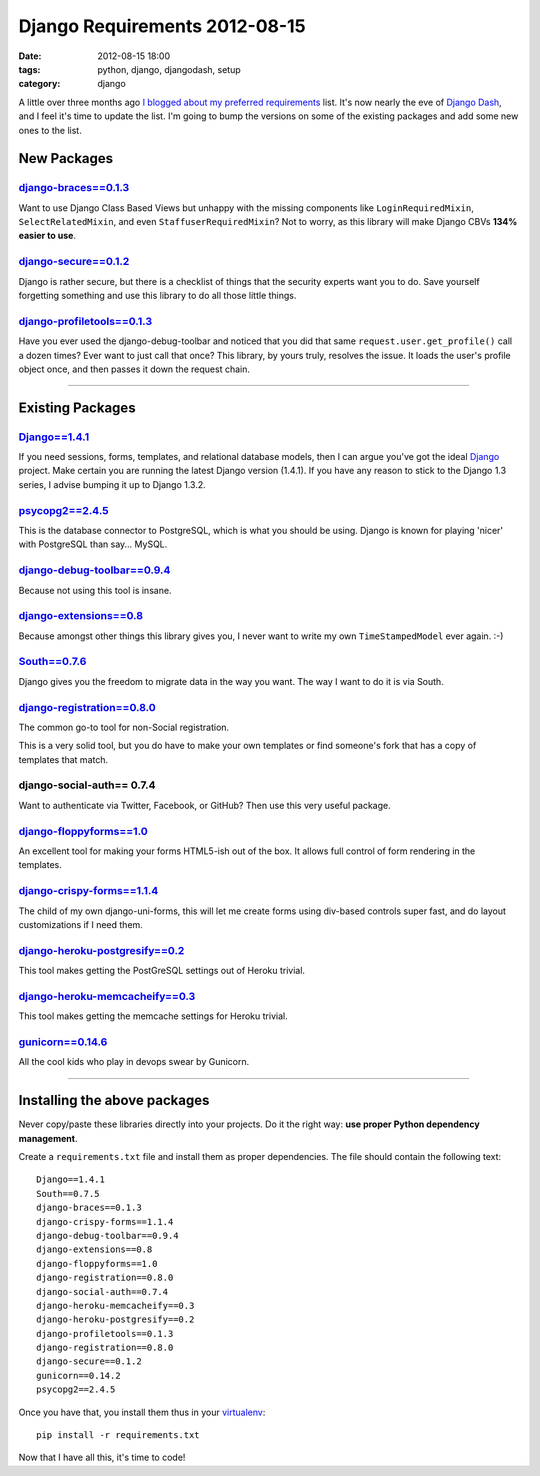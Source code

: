 ==============================
Django Requirements 2012-08-15
==============================

:date: 2012-08-15 18:00
:tags: python, django, djangodash, setup
:category: django

A little over three months ago `I blogged about my preferred requirements`_ list.
It's now nearly the eve of `Django Dash`_, and I feel it's time to update the list.
I'm going to bump the versions on some of the existing packages and add some new ones to the list.

.. _`I blogged about my preferred requirements`: http://pydanny.com/django-requirements-for-a-project.html
.. _`Django Dash`: http://djangodash.com

New Packages
============

`django-braces==0.1.3`_
-------------------------

Want to use Django Class Based Views but unhappy with the missing components like ``LoginRequiredMixin``, ``SelectRelatedMixin``, and even ``StaffuserRequiredMixin``? Not to worry, as this library will make Django CBVs **134% easier to use**.

.. _`django-braces==0.1.3`: http://pypi.python.org/pypi/django-braces/

`django-secure==0.1.2`_
------------------------

Django is rather secure, but there is a checklist of things that the security experts want you to do.
Save yourself forgetting something and use this library to do all those little things.

.. _`django-secure==0.1.2`: http://pypi.python.org/pypi/django-secure/


`django-profiletools==0.1.3`_
-----------------------------

Have you ever used the django-debug-toolbar and noticed that you did that same ``request.user.get_profile()`` call
a dozen times? Ever want to just call that once? This library, by yours truly, resolves the issue. It loads the user's
profile object once, and then passes it down the request chain.

.. _`django-profiletools==0.1.3`: http://pypi.python.org/pypi/django-profiletools/

----

Existing Packages
==================


`Django==1.4.1`_
-----------------

If you need sessions, forms, templates, and relational database models, then I can argue you've got the ideal Django_ project. 
Make certain you are running the latest Django version (1.4.1). If you have any reason to stick to the Django 1.3 series, I advise 
bumping it up to Django 1.3.2.

.. _`Django==1.4.1`: http://pypi.python.org/pypi/Django/1.4.1
.. _Flask: http://flask.pocoo.org/
.. _Django: http://djangoproject.com

`psycopg2==2.4.5`_
------------------

This is the database connector to PostgreSQL, which is what you should be using. Django is known for playing 'nicer'
with PostgreSQL than say... MySQL.

.. _`psycopg2==2.4.5`: http://pypi.python.org/pypi/psycopg2

`django-debug-toolbar==0.9.4`_
------------------------------------

Because not using this tool is insane.

.. _`django-debug-toolbar==0.9.4`: http://pypi.python.org/pypi/django-debug-toolbar


`django-extensions==0.8`_
------------------------------------

Because amongst other things this library gives you, I never want to write my own ``TimeStampedModel`` ever again. :-)

.. _`django-extensions==0.8`: http://pypi.python.org/pypi/django-extensions

`South==0.7.6`_
------------------

Django gives you the freedom to migrate data in the way you want. The way I want to do it is via South.

.. _`South==0.7.6`: http://pypi.python.org/pypi/South

`django-registration==0.8.0`_
------------------------------------

The common go-to tool for non-Social registration.

This is a very solid tool, but you do have to make your own templates or find someone's fork that has a copy of templates that match.

.. _`django-registration==0.8.0`: http://pypi.python.org/pypi/django-registration

django-social-auth== 0.7.4
------------------------------------

Want to authenticate via Twitter, Facebook, or GitHub? Then use this very useful package.

`django-floppyforms==1.0`_
------------------------------------

An excellent tool for making your forms HTML5-ish out of the box. It allows full control of form rendering in the templates.

.. _`django-floppyforms==1.0`: http://pypi.python.org/pypi/django-floppyforms

`django-crispy-forms==1.1.4`_
------------------------------------

The child of my own django-uni-forms, this will let me create forms using div-based controls super fast, and do layout customizations if I need them.

.. _`django-crispy-forms==1.1.4`: http://pypi.python.org/pypi/django-crispy-forms

`django-heroku-postgresify==0.2`_
------------------------------------

This tool makes getting the PostGreSQL settings out of Heroku trivial.

.. _`django-heroku-postgresify==0.2`: http://pypi.python.org/pypi/django-heroku-postgresify

`django-heroku-memcacheify==0.3`_
------------------------------------

This tool makes getting the memcache settings for Heroku trivial.

.. _`django-heroku-memcacheify==0.3`: http://pypi.python.org/pypi/django-heroku-memcacheify


`gunicorn==0.14.6`_
------------------------------------

All the cool kids who play in devops swear by Gunicorn. 

.. _`gunicorn==0.14.6`: http://pypi.python.org/pypi/gunicorn

----

Installing the above packages
=============================

Never copy/paste these libraries directly into your projects. Do it the right way: **use proper Python dependency management**.

Create a ``requirements.txt`` file and install them as proper dependencies. The file should contain the following text::

    Django==1.4.1
    South==0.7.5   
    django-braces==0.1.3    
    django-crispy-forms==1.1.4
    django-debug-toolbar==0.9.4
    django-extensions==0.8
    django-floppyforms==1.0
    django-registration==0.8.0
    django-social-auth==0.7.4
    django-heroku-memcacheify==0.3
    django-heroku-postgresify==0.2
    django-profiletools==0.1.3
    django-registration==0.8.0   
    django-secure==0.1.2
    gunicorn==0.14.2
    psycopg2==2.4.5

Once you have that, you install them thus in your virtualenv_::

    pip install -r requirements.txt

Now that I have all this, it's time to code!

.. _virtualenv: http://pypi.python.org/pypi/virtualenv